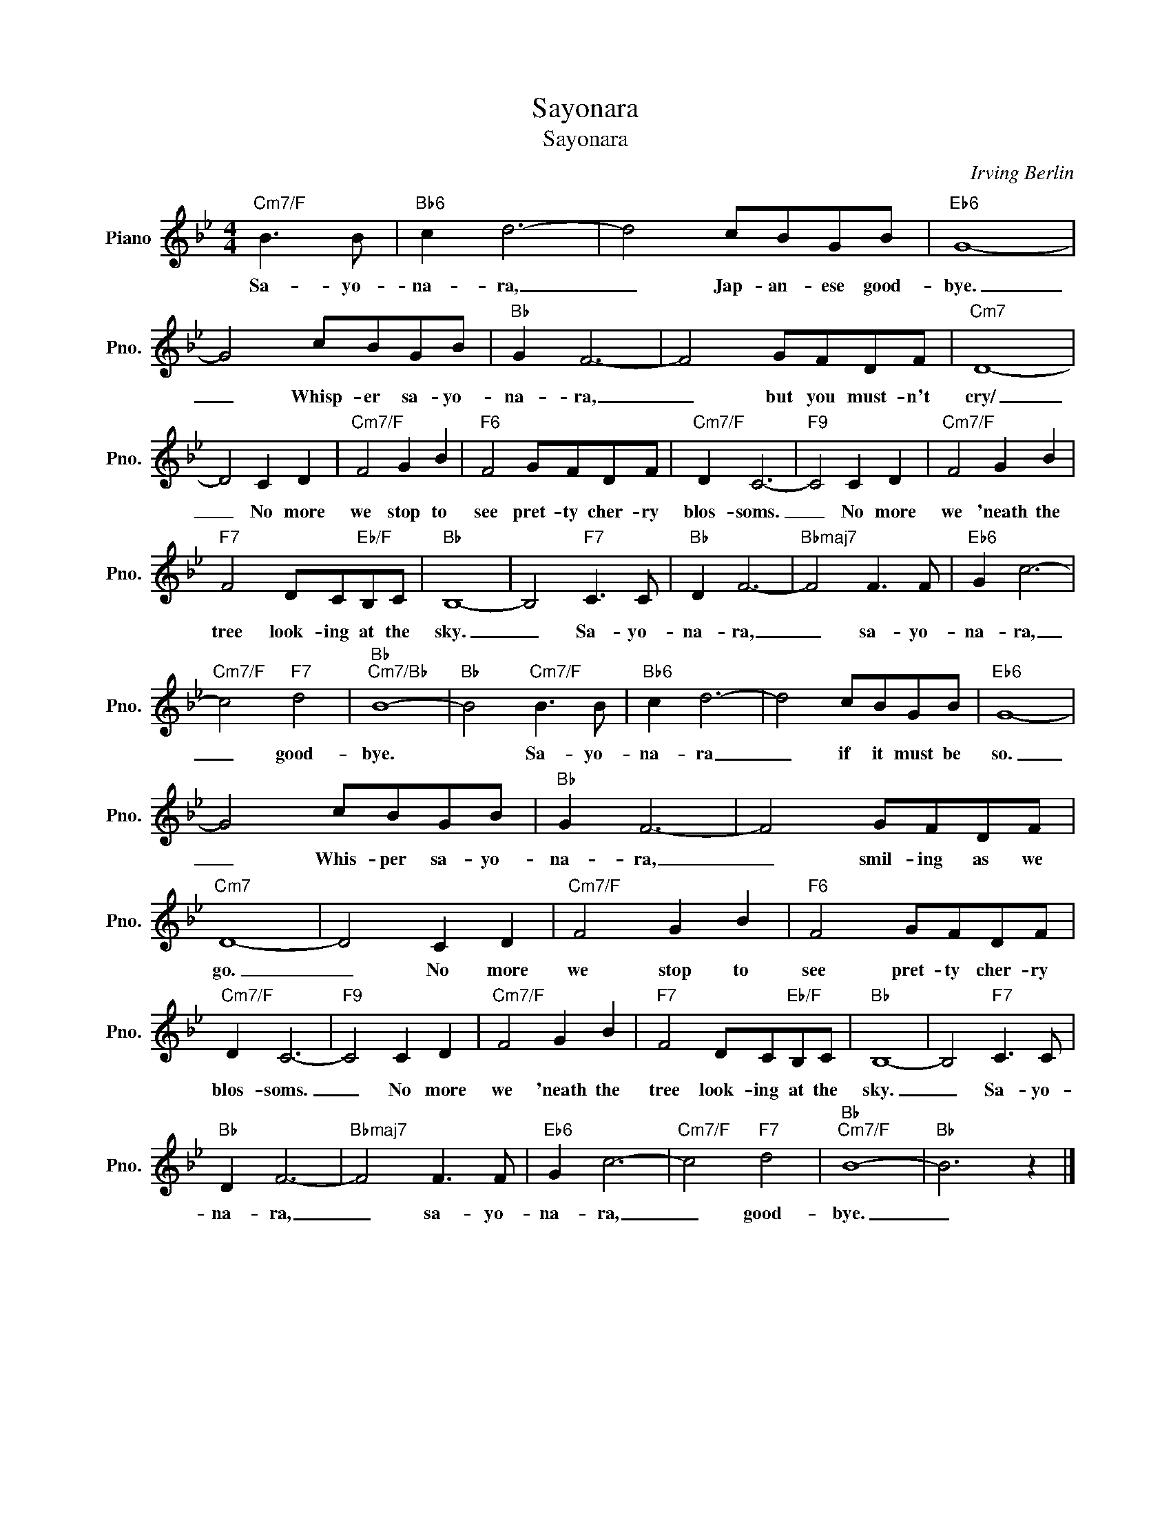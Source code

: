 X:1
T:Sayonara
T:Sayonara
C:Irving Berlin
Z:All Rights Reserved
L:1/8
M:4/4
K:Bb
V:1 treble nm="Piano" snm="Pno."
%%MIDI program 0
%%MIDI control 7 100
%%MIDI control 10 64
V:1
"Cm7/F" B3 B |"Bb6" c2 d6- | d4 cBGB |"Eb6" G8- | G4 cBGB |"Bb" G2 F6- | F4 GFDF |"Cm7" D8- | %8
w: Sa- yo-|na- ra,|_ Jap- an- ese good-|bye.|_ Whisp- er sa- yo-|na- ra,|_ but you must- n't|cry/|
 D4 C2 D2 |"Cm7/F" F4 G2 B2 |"F6" F4 GFDF |"Cm7/F" D2 C6- |"F9" C4 C2 D2 |"Cm7/F" F4 G2 B2 | %14
w: _ No more|we stop to|see pret- ty cher- ry|blos- soms.|_ No more|we 'neath the|
"F7" F4 DC"Eb/F"B,C |"Bb" B,8- | B,4"F7" C3 C |"Bb" D2 F6- |"Bbmaj7" F4 F3 F |"Eb6" G2 c6- | %20
w: tree look- ing at the|sky.|_ Sa- yo-|na- ra,|_ sa- yo-|na- ra,|
"Cm7/F" c4"F7" d4 |"Bb""Cm7/Bb" B8- |"Bb" B4"Cm7/F" B3 B |"Bb6" c2 d6- | d4 cBGB |"Eb6" G8- | %26
w: _ good-|bye.|* Sa- yo-|na- ra|_ if it must be|so.|
 G4 cBGB |"Bb" G2 F6- | F4 GFDF |"Cm7" D8- | D4 C2 D2 |"Cm7/F" F4 G2 B2 |"F6" F4 GFDF | %33
w: _ Whis- per sa- yo-|na- ra,|_ smil- ing as we|go.|_ No more|we stop to|see pret- ty cher- ry|
"Cm7/F" D2 C6- |"F9" C4 C2 D2 |"Cm7/F" F4 G2 B2 |"F7" F4 DC"Eb/F"B,C |"Bb" B,8- | B,4"F7" C3 C | %39
w: blos- soms.|_ No more|we 'neath the|tree look- ing at the|sky.|_ Sa- yo-|
"Bb" D2 F6- |"Bbmaj7" F4 F3 F |"Eb6" G2 c6- |"Cm7/F" c4"F7" d4 |"Bb""Cm7/F" B8- |"Bb" B6 z2 |] %45
w: na- ra,|_ sa- yo-|na- ra,|_ good-|bye.|_|

